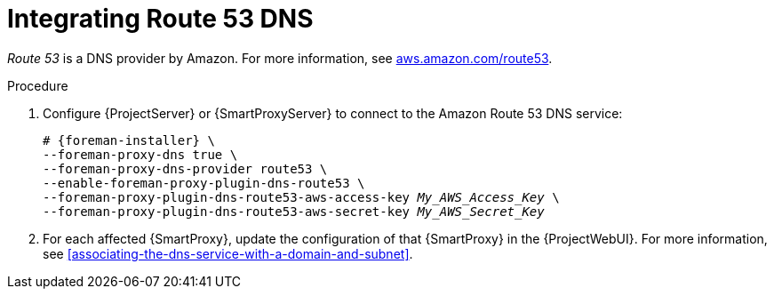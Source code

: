[id="integrating-route-53"]
= Integrating Route 53 DNS

_Route 53_ is a DNS provider by Amazon.
For more information, see https://aws.amazon.com/route53/[aws.amazon.com/route53].

.Procedure
. Configure {ProjectServer} or {SmartProxyServer} to connect to the Amazon Route 53 DNS service:
+
[options="nowrap", subs="+quotes,verbatim,attributes"]
----
# {foreman-installer} \
--foreman-proxy-dns true \
--foreman-proxy-dns-provider route53 \
--enable-foreman-proxy-plugin-dns-route53 \
--foreman-proxy-plugin-dns-route53-aws-access-key _My_AWS_Access_Key_ \
--foreman-proxy-plugin-dns-route53-aws-secret-key _My_AWS_Secret_Key_
----
. For each affected {SmartProxy}, update the configuration of that {SmartProxy} in the {ProjectWebUI}.
For more information, see xref:associating-the-dns-service-with-a-domain-and-subnet[].
